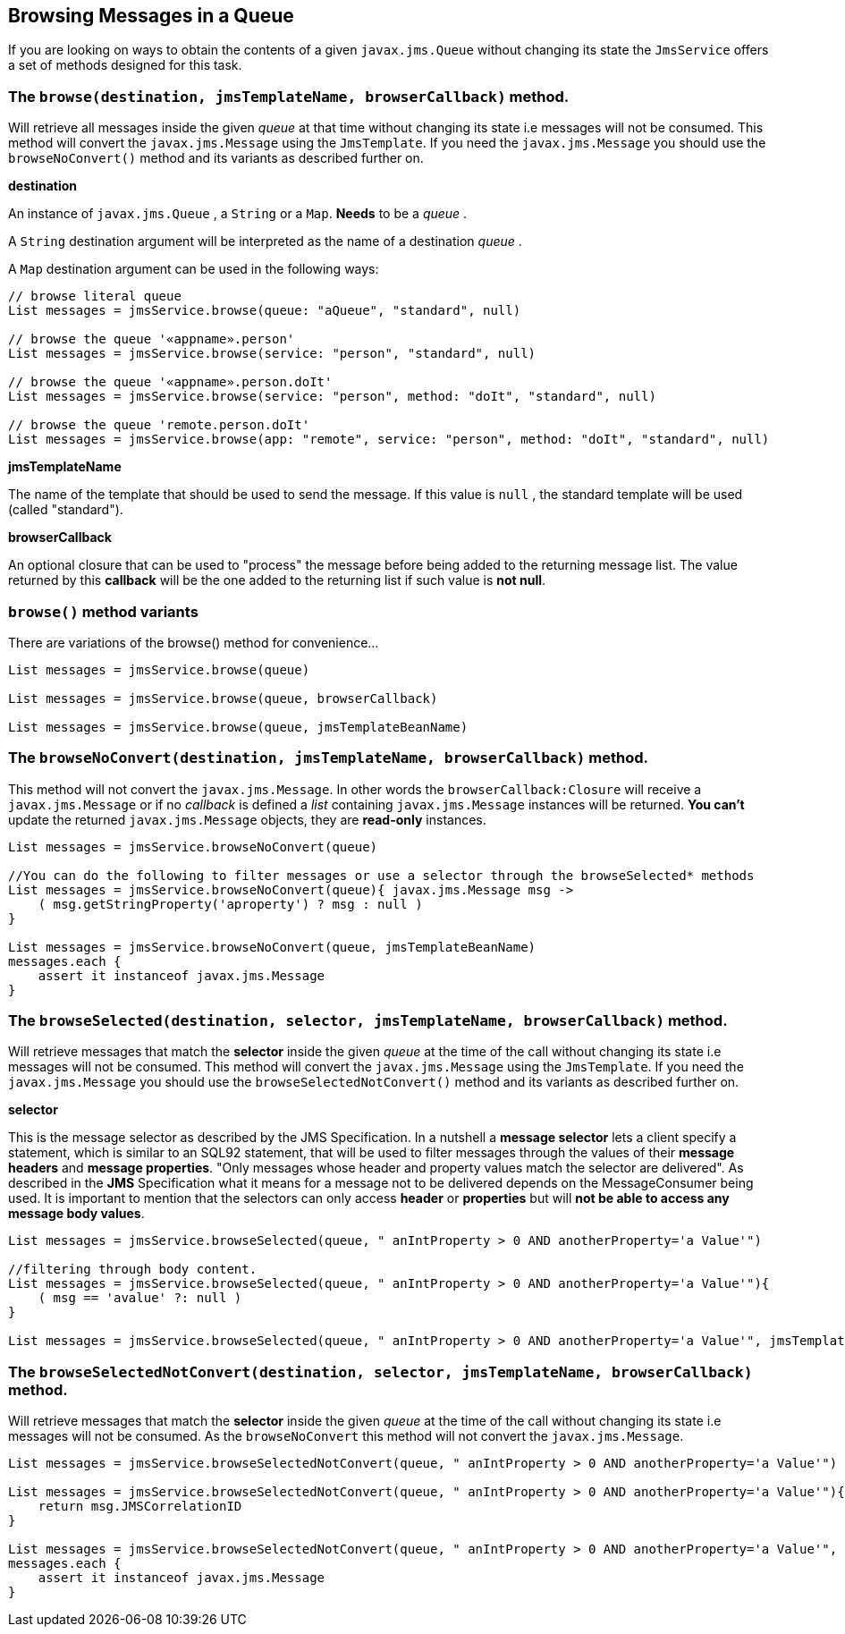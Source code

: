 [[browsing]]
== Browsing Messages in a Queue

If you are looking on ways to obtain the contents of a given `javax.jms.Queue` without changing its state the
`JmsService` offers a set of methods designed for this task.

=== The `browse(destination, jmsTemplateName, browserCallback)` method.

Will retrieve all messages inside the given _queue_ at that time without changing its state i.e messages will not be consumed.
This method will convert the `javax.jms.Message` using the `JmsTemplate`. If you need the `javax.jms.Message`
you should use the `browseNoConvert()` method and its variants as described further on.


*destination*

An instance of `javax.jms.Queue` , a `String` or a `Map`. *Needs* to be a _queue_ .

A `String` destination argument will be interpreted as the name of a destination _queue_ .

A `Map` destination argument can be used in the following ways:

[source,groovy]
----
// browse literal queue
List messages = jmsService.browse(queue: "aQueue", "standard", null)

// browse the queue '«appname».person'
List messages = jmsService.browse(service: "person", "standard", null)

// browse the queue '«appname».person.doIt'
List messages = jmsService.browse(service: "person", method: "doIt", "standard", null)

// browse the queue 'remote.person.doIt'
List messages = jmsService.browse(app: "remote", service: "person", method: "doIt", "standard", null)
----


*jmsTemplateName*

The name of the template that should be used to send the message. If this value is `null` , the standard template will be used (called "standard").

*browserCallback*

An optional closure that can be used to "process" the message before being added to the returning message list. The value returned by this *callback* will
be the one added to the returning list if such value is *not null*.

=== `browse()` method variants

There are variations of the browse() method for convenience...

[source,groovy]
----
List messages = jmsService.browse(queue)

List messages = jmsService.browse(queue, browserCallback)

List messages = jmsService.browse(queue, jmsTemplateBeanName)
----


=== The `browseNoConvert(destination, jmsTemplateName, browserCallback)` method.

This method will not convert the `javax.jms.Message`. In other words the `browserCallback:Closure` will receive a
 `javax.jms.Message` or if no _callback_ is defined a _list_ containing `javax.jms.Message` instances will be returned.
 *You can't* update the returned `javax.jms.Message` objects, they are *read-only* instances.

[source,groovy]
----
List messages = jmsService.browseNoConvert(queue)

//You can do the following to filter messages or use a selector through the browseSelected* methods
List messages = jmsService.browseNoConvert(queue){ javax.jms.Message msg ->
    ( msg.getStringProperty('aproperty') ? msg : null )
}

List messages = jmsService.browseNoConvert(queue, jmsTemplateBeanName)
messages.each {
    assert it instanceof javax.jms.Message
}
----

=== The `browseSelected(destination, selector, jmsTemplateName, browserCallback)` method.

Will retrieve messages that match the *selector* inside the given _queue_ at the time of the call without changing its state i.e messages will not be consumed.
This method will convert the `javax.jms.Message` using the `JmsTemplate`. If you need the  `javax.jms.Message`
you should use the `browseSelectedNotConvert()` method and its variants as described further on.

*selector*

This is the message selector as described by the JMS Specification. In a nutshell a *message selector* lets a client
specify a statement, which is similar to an SQL92 statement, that will be used to filter messages through the values
of their *message headers* and *message properties*.
"Only messages whose header and property values match the selector are delivered". As described in the *JMS*
Specification what it means for a message not to be delivered depends on the MessageConsumer being used.
It is important to mention that the selectors can only access *header* or *properties* but will *not be able to access any message body values*.

[source,groovy]
----
List messages = jmsService.browseSelected(queue, " anIntProperty > 0 AND anotherProperty='a Value'")

//filtering through body content.
List messages = jmsService.browseSelected(queue, " anIntProperty > 0 AND anotherProperty='a Value'"){
    ( msg == 'avalue' ?: null )
}

List messages = jmsService.browseSelected(queue, " anIntProperty > 0 AND anotherProperty='a Value'", jmsTemplateBeanName)
----


=== The `browseSelectedNotConvert(destination, selector, jmsTemplateName, browserCallback)` method.

Will retrieve messages that match the *selector* inside the given _queue_ at the time of the call without changing its state i.e messages will not be consumed.
As the `browseNoConvert` this method will not convert the `javax.jms.Message`.

[source,groovy]
----
List messages = jmsService.browseSelectedNotConvert(queue, " anIntProperty > 0 AND anotherProperty='a Value'")

List messages = jmsService.browseSelectedNotConvert(queue, " anIntProperty > 0 AND anotherProperty='a Value'"){ javax.jms.Message msg ->
    return msg.JMSCorrelationID
}

List messages = jmsService.browseSelectedNotConvert(queue, " anIntProperty > 0 AND anotherProperty='a Value'", jmsTemplateBeanName)
messages.each {
    assert it instanceof javax.jms.Message
}
----
